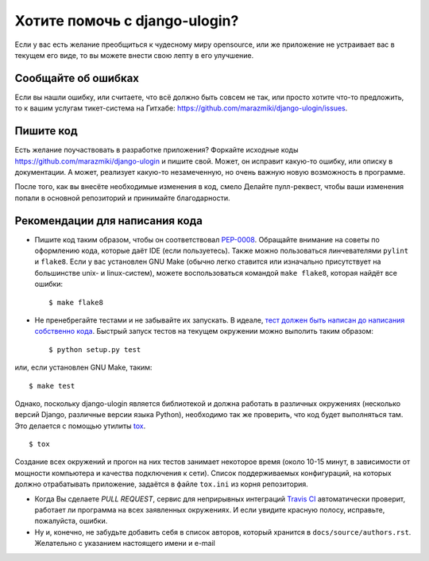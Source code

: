 Хотите помочь с django-ulogin?
==============================

Если у вас есть желание преобщиться к чудесному миру opensource, или же приложение не устраивает вас в текущем его виде, то вы можете внести свою лепту в его улучшение.


Сообщайте об ошибках
--------------------

Если вы нашли ошибку, или считаете, что всё должно быть совсем не так, или просто хотите что-то предложить, то к вашим услугам тикет-система на Гитхабе: https://github.com/marazmiki/django-ulogin/issues.


Пишите код
----------
Есть желание поучаствовать в разработке приложения? Форкайте исходные коды https://github.com/marazmiki/django-ulogin и пишите свой. Может, он исправит какую-то ошибку, или описку в документации. А может, реализует какую-то незамеченную, но очень важную новую возможность в программе.

После того, как вы внесёте необходимые изменения в код, смело Делайте пулл-реквест, чтобы ваши изменения попали в основной репозиторий и принимайте благодарности.


Рекомендации для написания кода
-------------------------------

* Пишите код таким образом, чтобы он соответствовал `PEP-0008 <https://www.python.org/dev/peps/pep-0008/>`_. Обращайте внимание на советы по оформлению кода, которые даёт IDE (если пользуетесь). Также можно пользоваться линчевателями ``pylint`` и ``flake8``. Если у вас установлен GNU Make (обычно легко ставится или изначально присутствует на большинстве unix- и linux-систем), можете воспользоваться командой ``make flake8``, которая найдёт все ошибки: ::

    $ make flake8


* Не пренебрегайте тестами и не забывайте их запускать. В идеале, `тест должен быть написан до написания собственно кода <https://ru.wikipedia.org/wiki/%D0%A0%D0%B0%D0%B7%D1%80%D0%B0%D0%B1%D0%BE%D1%82%D0%BA%D0%B0_%D1%87%D0%B5%D1%80%D0%B5%D0%B7_%D1%82%D0%B5%D1%81%D1%82%D0%B8%D1%80%D0%BE%D0%B2%D0%B0%D0%BD%D0%B8%D0%B5>`_. Быстрый запуск тестов на текущем окружении можно выполить таким образом: ::

    $ python setup.py test

или, если установлен GNU Make, таким: ::

    $ make test

Однако, поскольку django-ulogin является библиотекой и должна работать в различных окружениях (несколько версий Django, различные версии языка Python), необходимо так же проверить, что код будет выполняться там. Это делается с помощью утилиты `tox <http://tox.readthedocs.io/en/latest/>`_. ::

    $ tox

Создание всех окружений и прогон на них тестов занимает некоторое время (около 10-15 минут, в зависимости от мощности компьютера и качества подключения к сети). Список поддерживаемых конфигураций, на которых должно отрабатывать приложение, задаётся в файле ``tox.ini`` из корня репозитория.

* Когда Вы сделаете *PULL REQUEST*, сервис для неприрывных интеграций `Travis CI <https://travis-ci.org>`_ автоматически проверит, работает ли программа на всех заявленных окружениях. И если увидите красную полосу, исправьте, пожалуйста, ошибки.

* Ну и, конечно, не забудьте добавить себя в список авторов, который хранится в ``docs/source/authors.rst``. Желательно с указанием настоящего имени и e-mail


